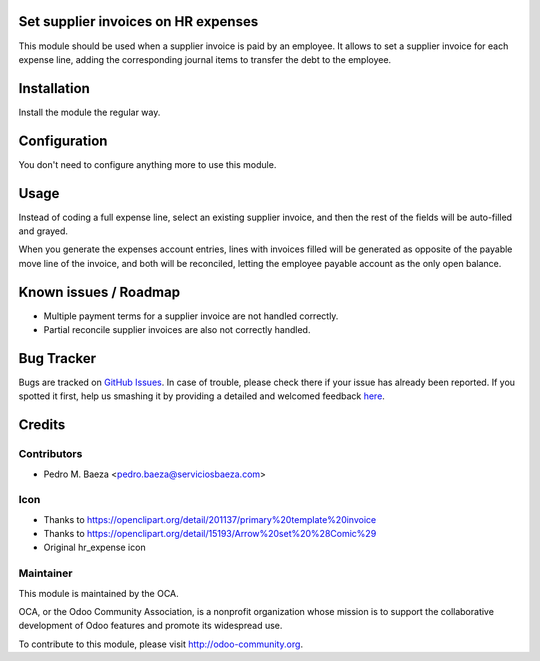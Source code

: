 .. image:: https://img.shields.io/badge/licence-AGPL--3-blue.svg
    :alt: License

Set supplier invoices on HR expenses
====================================

This module should be used when a supplier invoice is paid by an employee. It
allows to set  a supplier invoice for each expense line, adding the
corresponding journal items to transfer the debt to the employee.


Installation
============

Install the module the regular way.

Configuration
=============

You don't need to configure anything more to use this module.

Usage
=====

Instead of coding a full expense line, select an existing supplier invoice,
and then the rest of the fields will be auto-filled and grayed.

When you generate the expenses account entries, lines with invoices filled
will be generated as opposite of the payable move line of the invoice, and
both will be reconciled, letting the employee payable account as the only
open balance.

Known issues / Roadmap
======================

* Multiple payment terms for a supplier invoice are not handled correctly.
* Partial reconcile supplier invoices are also not correctly handled.


Bug Tracker
===========

Bugs are tracked on `GitHub Issues <https://github.com/OCA/hr/issues>`_.
In case of trouble, please check there if your issue has already been reported.
If you spotted it first, help us smashing it by providing a detailed and welcomed feedback
`here <https://github.com/OCA/hr/issues/new?body=module:%20hr_expense_invoice%0Aversion:%208.0%0A%0A**Steps%20to%20reproduce**%0A-%20...%0A%0A**Current%20behavior**%0A%0A**Expected%20behavior**>`_.


Credits
=======

Contributors
------------

* Pedro M. Baeza <pedro.baeza@serviciosbaeza.com>

Icon
----

* Thanks to https://openclipart.org/detail/201137/primary%20template%20invoice
* Thanks to https://openclipart.org/detail/15193/Arrow%20set%20%28Comic%29
* Original hr_expense icon

Maintainer
----------

.. image:: http://odoo-community.org/logo.png
   :alt: Odoo Community Association
   :target: http://odoo-community.org

This module is maintained by the OCA.

OCA, or the Odoo Community Association, is a nonprofit organization whose
mission is to support the collaborative development of Odoo features and
promote its widespread use.

To contribute to this module, please visit http://odoo-community.org.
